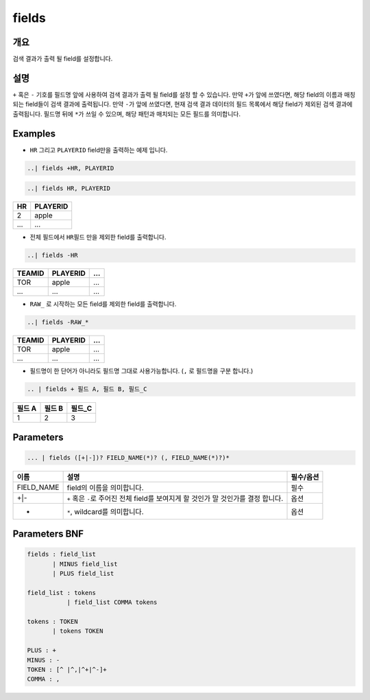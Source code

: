 
fields
====================================================================================================

개요
----------------------------------------------------------------------------------------------------

검색 결과가 출력 될 field를 설정합니다.

설명
----------------------------------------------------------------------------------------------------

``+`` 혹은 ``-`` 기호를 필드명 앞에 사용하여 검색 결과가 출력 될 field를 설정 할 수 있습니다. 만약 ``+``\ 가 앞에 쓰였다면, 해당 field의 이름과 매칭되는 field들이 검색 결과에 출력됩니다. 만약 ``-``\ 가 앞에 쓰였다면, 현재 검색 결과 데이터의 필드 목록에서 해당 field가 제외된 검색 결과에 출력됩니다. 필드명 뒤에 ``*``\ 가 쓰일 수 있으며, 해당 패턴과 매치되는 모든 필드를 의미합니다.

Examples
----------------------------------------------------------------------------------------------------


* ``HR`` 그리고 ``PLAYERID`` field만을 출력하는 예제 입니다. 

.. code-block:: none

   ..| fields +HR, PLAYERID

.. code-block:: none

   ..| fields HR, PLAYERID

.. list-table::
   :header-rows: 1

   * - HR
     - PLAYERID
   * - 2
     - apple
   * - ...
     - ...

* 전체 필드에서 ``HR``\ 필드 만을 제외한 field를 출력합니다.

.. code-block:: none

   ..| fields -HR

.. list-table::
   :header-rows: 1

   * - TEAMID
     - PLAYERID
     - ...
   * - TOR
     - apple
     - ...
   * - ...
     - ...
     - ...

* ``RAW_`` 로 시작하는 모든 field를 제외한 field를 출력합니다.

.. code-block:: none

   ..| fields -RAW_*

.. list-table::
   :header-rows: 1

   * - TEAMID
     - PLAYERID
     - ...
   * - TOR
     - apple
     - ...
   * - ...
     - ...
     - ...


* 필드명이 한 단어가 아니라도 필드명 그대로 사용가능합니다. (``,`` 로 필드명을 구분 합니다.)

.. code-block:: none

   .. | fields + 필드 A, 필드 B, 필드_C

.. list-table::
   :header-rows: 1

   * - 필드 A
     - 필드 B
     - 필드_C
   * - 1
     - 2
     - 3


Parameters
----------------------------------------------------------------------------------------------------

.. code-block:: none

   ... | fields ([+|-])? FIELD_NAME(*)? (, FIELD_NAME(*)?)*

.. list-table::
   :header-rows: 1

   * - 이름
     - 설명
     - 필수/옵션
   * - FIELD_NAME
     - field의 이름을 의미합니다.
     - 필수
   * - +|-
     - ``+`` 혹은 ``-``\ 로 주어진 전체 field를 보여지게 할 것인가 말 것인가를 결정 합니다.
     - 옵션
   * - *
     - ``*``\ , wildcard를 의미합니다.
     - 옵션


Parameters BNF
----------------------------------------------------------------------------------------------------

.. code-block:: none

   fields : field_list
          | MINUS field_list
          | PLUS field_list

   field_list : tokens
              | field_list COMMA tokens

   tokens : TOKEN
          | tokens TOKEN

   PLUS : +
   MINUS : -
   TOKEN : [^ |^,|^+|^-]+
   COMMA : ,
